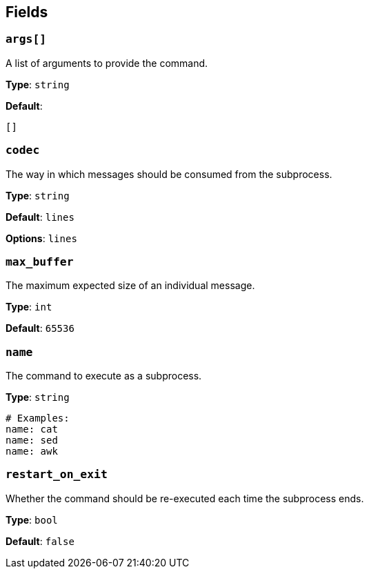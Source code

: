 // This content is autogenerated. Do not edit manually. To override descriptions, use the doc-tools CLI with the --overrides option: https://redpandadata.atlassian.net/wiki/spaces/DOC/pages/1247543314/Generate+reference+docs+for+Redpanda+Connect

== Fields

=== `args[]`

A list of arguments to provide the command.

*Type*: `string`

*Default*:
[source,yaml]
----
[]
----

=== `codec`

The way in which messages should be consumed from the subprocess.

*Type*: `string`

*Default*: `lines`

*Options*: `lines`

=== `max_buffer`

The maximum expected size of an individual message.

*Type*: `int`

*Default*: `65536`

=== `name`

The command to execute as a subprocess.

*Type*: `string`

[source,yaml]
----
# Examples:
name: cat
name: sed
name: awk

----

=== `restart_on_exit`

Whether the command should be re-executed each time the subprocess ends.

*Type*: `bool`

*Default*: `false`


